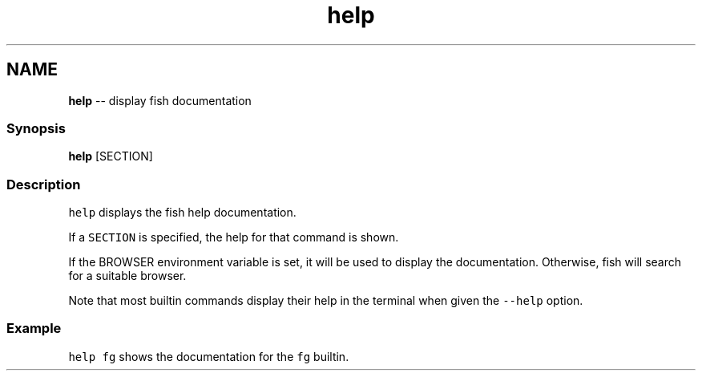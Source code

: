 .TH "help" 1 "Sat May 21 2016" "Version 2.3.0" "fish" \" -*- nroff -*-
.ad l
.nh
.SH NAME
\fBhelp\fP -- display fish documentation 

.PP
.SS "Synopsis"
.PP
.nf

\fBhelp\fP [SECTION]
.fi
.PP
.SS "Description"
\fChelp\fP displays the fish help documentation\&.
.PP
If a \fCSECTION\fP is specified, the help for that command is shown\&.
.PP
If the BROWSER environment variable is set, it will be used to display the documentation\&. Otherwise, fish will search for a suitable browser\&.
.PP
Note that most builtin commands display their help in the terminal when given the \fC--help\fP option\&.
.SS "Example"
\fChelp fg\fP shows the documentation for the \fCfg\fP builtin\&. 
